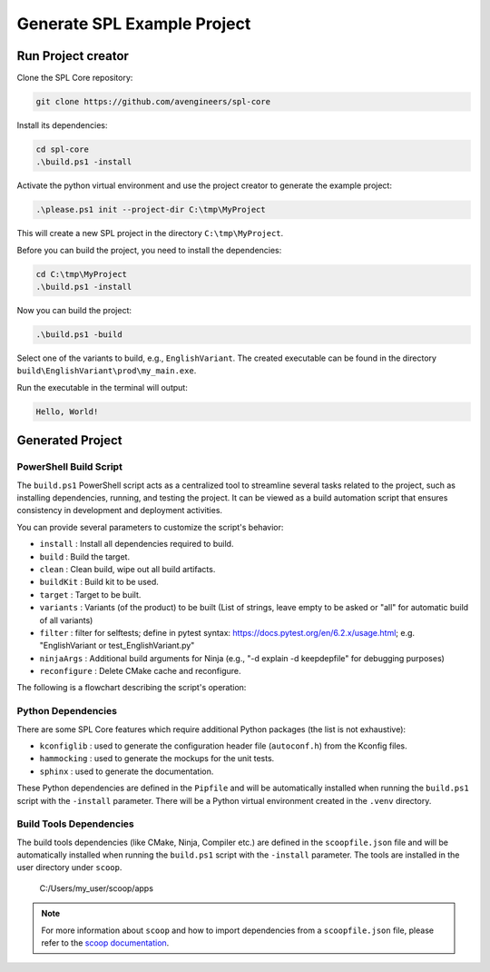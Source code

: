 .. _use-project-creator:

Generate SPL Example Project
============================

Run Project creator
-------------------

Clone the SPL Core repository:

.. code-block:: powershell

    git clone https://github.com/avengineers/spl-core


Install its dependencies:

.. code-block:: powershell

    cd spl-core
    .\build.ps1 -install


Activate the python virtual environment and use the project creator to generate the example project:

.. code-block:: powershell

    .\please.ps1 init --project-dir C:\tmp\MyProject

This will create a new SPL project in the directory ``C:\tmp\MyProject``.

Before you can build the project, you need to install the dependencies:

.. code-block:: powershell

    cd C:\tmp\MyProject
    .\build.ps1 -install

Now you can build the project:

.. code-block:: powershell

    .\build.ps1 -build

Select one of the variants to build, e.g., ``EnglishVariant``.
The created executable can be found in the directory ``build\EnglishVariant\prod\my_main.exe``.

Run the executable in the terminal will output:

.. code-block::

    Hello, World!


Generated Project
-----------------


PowerShell Build Script
^^^^^^^^^^^^^^^^^^^^^^^

The ``build.ps1`` PowerShell script acts as a centralized tool to streamline several tasks related to the project, such as installing dependencies, running, and testing the project. It can be viewed as a build automation script that ensures consistency in development and deployment activities.

You can provide several parameters to customize the script's behavior:

* ``install`` : Install all dependencies required to build.
* ``build`` : Build the target.
* ``clean`` : Clean build, wipe out all build artifacts.
* ``buildKit`` : Build kit to be used.
* ``target`` : Target to be built.
* ``variants`` : Variants (of the product) to be built (List of strings, leave empty to be asked or "all" for automatic build of all variants)
* ``filter`` : filter for selftests; define in pytest syntax: https://docs.pytest.org/en/6.2.x/usage.html; e.g. "EnglishVariant or test_EnglishVariant.py"
* ``ninjaArgs`` : Additional build arguments for Ninja (e.g., "-d explain -d keepdepfile" for debugging purposes)
* ``reconfigure`` : Delete CMake cache and reconfigure.

The following is a flowchart describing the script's operation:

.. mermaid::

    flowchart TD

        Start(Start Script)
        Install{Install?}
        Build{Build?}
        Clean{Clean?}
        HandleClean[Remove All Build Artifacts]
        End(End Script)
        PressKey[Press Any Key to Continue]

        CheckTargetSelftests{Target 'selftests'?}
        HandleSelfTests[Execute Selftests]
        HandleVariants[Detect Variants]
        CleanVariant{Clean?}
        HandleVariantClean[Remove Variant Build Artifacts]
        ReconfigureCheck{Reconfigure?}
        HandleReconfigure[Remove Variant CMake Files]
        CMakeConfigure[Configure & Generate CMake]
        CMakeBuild[Build with CMake]

        Start --> Install
        Install -->|Yes| Bootstrap(Invoke Bootstrap)

        subgraph "BOOTSTRAP"
            Bootstrap-->GitConfig(Git-Config)
        end
        GitConfig-->Build

        Install -->|No| Build
        Build -->|No| PressKey
        Build -->|Yes| CheckTargetSelftests

        subgraph "BUILD"
            CheckTargetSelftests -->|Yes| Clean
            Clean -->|Yes| HandleClean
            Clean -->|No| HandleSelfTests
            HandleClean --> HandleSelfTests
            CheckTargetSelftests -->|No| HandleVariants
            HandleVariants --> CleanVariant
            CleanVariant -->|Yes| HandleVariantClean
            CleanVariant -->|No| ReconfigureCheck
            HandleVariantClean --> ReconfigureCheck
            ReconfigureCheck -->|Yes| HandleReconfigure
            ReconfigureCheck -->|No| CMakeConfigure
            HandleReconfigure --> CMakeConfigure
            CMakeConfigure --> CMakeBuild
        end

        HandleSelfTests --> PressKey
        CMakeBuild --> PressKey
        PressKey --> End



Python Dependencies
^^^^^^^^^^^^^^^^^^^

There are some SPL Core features which require additional Python packages (the list is not exhaustive):

* ``kconfiglib`` : used to generate the configuration header file (``autoconf.h``) from the Kconfig files.
* ``hammocking`` : used to generate the mockups for the unit tests.
* ``sphinx`` : used to generate the documentation.

These Python dependencies are defined in the ``Pipfile`` and will be automatically installed when running the ``build.ps1`` script with the ``-install`` parameter.
There will be a Python virtual environment created in the ``.venv`` directory.


Build Tools Dependencies
^^^^^^^^^^^^^^^^^^^^^^^^

The build tools dependencies (like CMake, Ninja, Compiler etc.) are defined in the ``scoopfile.json`` file and will be automatically installed when running the ``build.ps1`` script with the ``-install`` parameter.
The tools are installed in the user directory under ``scoop``.

..

        C:/Users/my_user/scoop/apps

.. note::

    For more information about ``scoop`` and how to import dependencies from a ``scoopfile.json`` file, please refer to the `scoop documentation <https://github.com/ScoopInstaller/Scoop>`_.
